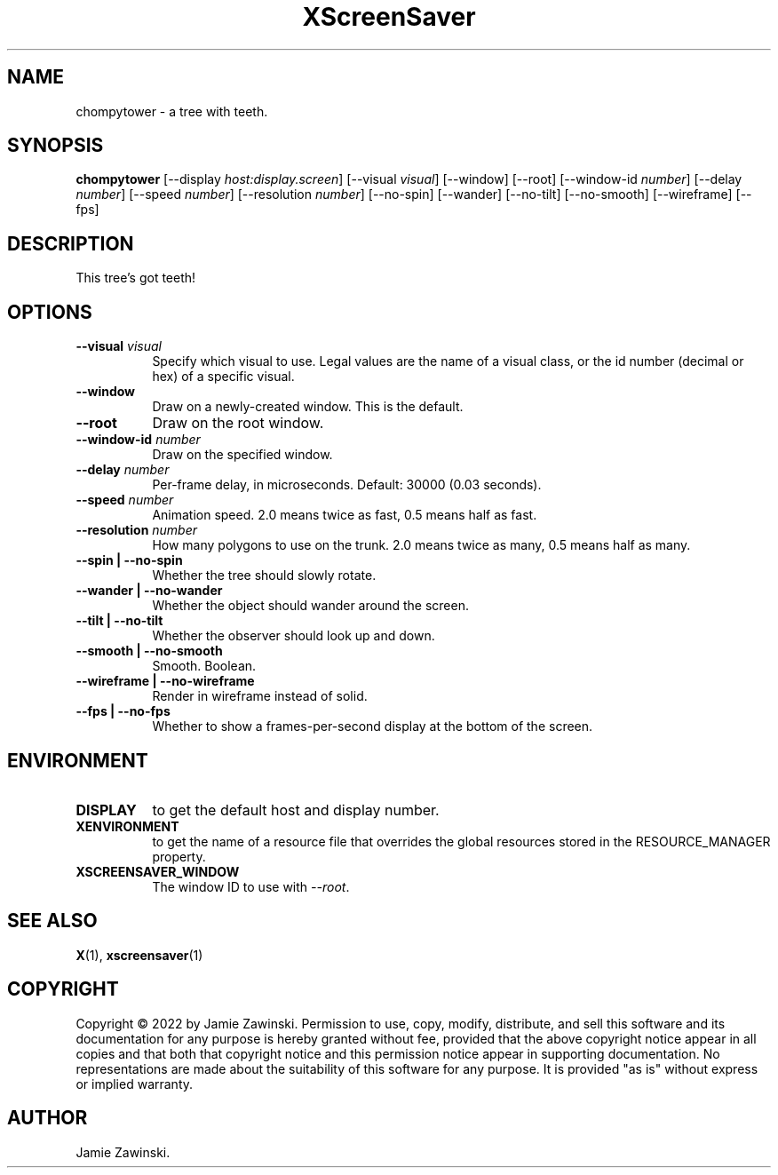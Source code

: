 .TH XScreenSaver 1 "" "X Version 11"
.SH NAME
chompytower \- a tree with teeth.
.SH SYNOPSIS
.B chompytower
[\-\-display \fIhost:display.screen\fP]
[\-\-visual \fIvisual\fP]
[\-\-window]
[\-\-root]
[\-\-window\-id \fInumber\fP]
[\-\-delay \fInumber\fP]
[\-\-speed \fInumber\fP]
[\-\-resolution \fInumber\fP]
[\-\-no-spin]
[\-\-wander]
[\-\-no-tilt]
[\-\-no-smooth]
[\-\-wireframe]
[\-\-fps]
.SH DESCRIPTION
This tree's got teeth!
.SH OPTIONS
.TP 8
.B \-\-visual \fIvisual\fP
Specify which visual to use.  Legal values are the name of a visual class,
or the id number (decimal or hex) of a specific visual.
.TP 8
.B \-\-window
Draw on a newly-created window.  This is the default.
.TP 8
.B \-\-root
Draw on the root window.
.TP 8
.B \-\-window\-id \fInumber\fP
Draw on the specified window.
.TP 8
.B \-\-delay \fInumber\fP
Per-frame delay, in microseconds.  Default: 30000 (0.03 seconds).
.TP 8
.B \-\-speed \fInumber\fP
Animation speed.  2.0 means twice as fast, 0.5 means half as fast.
.TP 8
.B \-\-resolution \fInumber\fP
How many polygons to use on the trunk.  2.0 means twice as many, 0.5 means
half as many.
.TP 8
.B \-\-spin | \-\-no-spin
Whether the tree should slowly rotate.
.TP 8
.B \-\-wander | \-\-no-wander
Whether the object should wander around the screen.
.TP 8
.B \-\-tilt | \-\-no-tilt
Whether the observer should look up and down.
.TP 8
.B \-\-smooth | \-\-no-smooth
Smooth.  Boolean.
.TP 8
.B \-\-wireframe | \-\-no-wireframe
Render in wireframe instead of solid.
.TP 8
.B \-\-fps | \-\-no-fps
Whether to show a frames-per-second display at the bottom of the screen.
.SH ENVIRONMENT
.PP
.TP 8
.B DISPLAY
to get the default host and display number.
.TP 8
.B XENVIRONMENT
to get the name of a resource file that overrides the global resources
stored in the RESOURCE_MANAGER property.
.TP 8
.B XSCREENSAVER_WINDOW
The window ID to use with \fI\-\-root\fP.
.SH SEE ALSO
.BR X (1),
.BR xscreensaver (1)
.SH COPYRIGHT
Copyright \(co 2022 by Jamie Zawinski.  Permission to use, copy, modify, 
distribute, and sell this software and its documentation for any purpose is 
hereby granted without fee, provided that the above copyright notice appear 
in all copies and that both that copyright notice and this permission notice
appear in supporting documentation.  No representations are made about the 
suitability of this software for any purpose.  It is provided "as is" without
express or implied warranty.
.SH AUTHOR
Jamie Zawinski.
